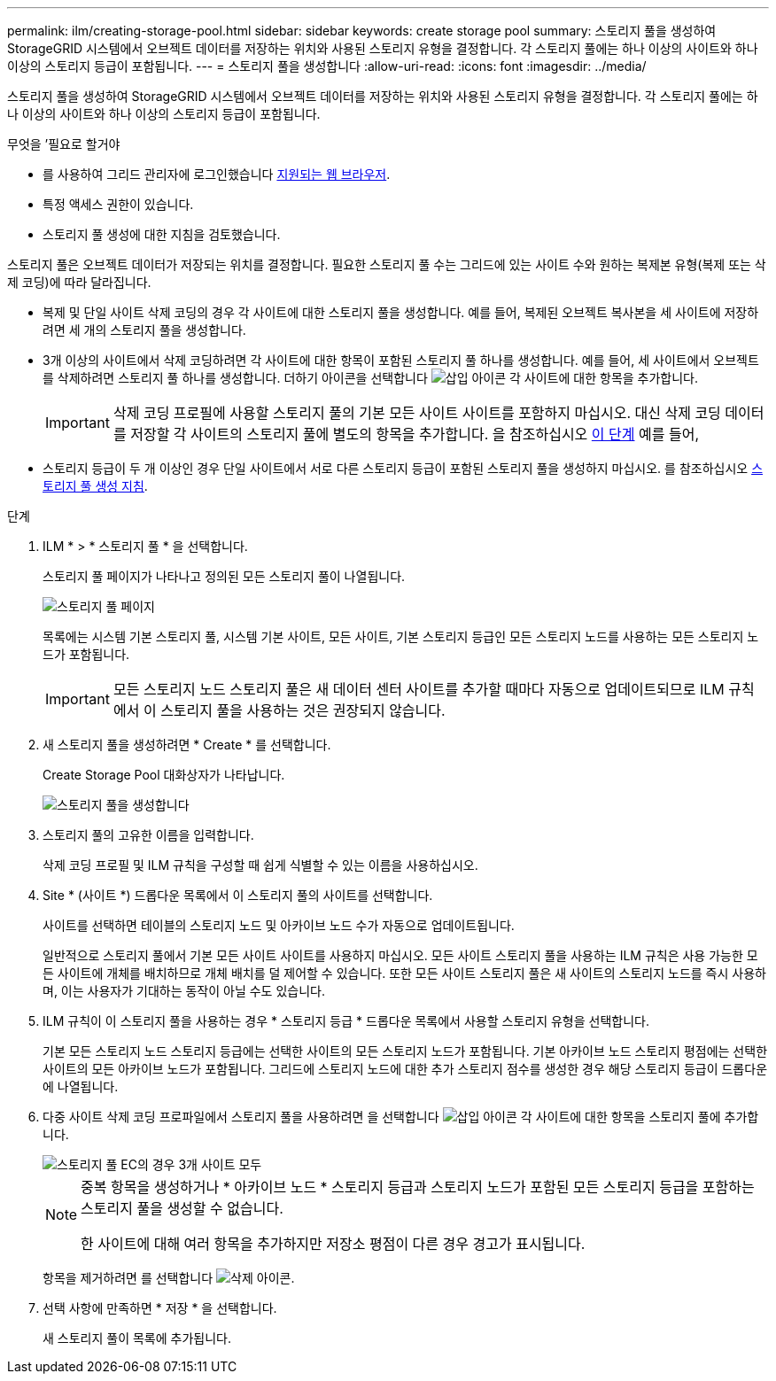 ---
permalink: ilm/creating-storage-pool.html 
sidebar: sidebar 
keywords: create storage pool 
summary: 스토리지 풀을 생성하여 StorageGRID 시스템에서 오브젝트 데이터를 저장하는 위치와 사용된 스토리지 유형을 결정합니다. 각 스토리지 풀에는 하나 이상의 사이트와 하나 이상의 스토리지 등급이 포함됩니다. 
---
= 스토리지 풀을 생성합니다
:allow-uri-read: 
:icons: font
:imagesdir: ../media/


[role="lead"]
스토리지 풀을 생성하여 StorageGRID 시스템에서 오브젝트 데이터를 저장하는 위치와 사용된 스토리지 유형을 결정합니다. 각 스토리지 풀에는 하나 이상의 사이트와 하나 이상의 스토리지 등급이 포함됩니다.

.무엇을 &#8217;필요로 할거야
* 를 사용하여 그리드 관리자에 로그인했습니다 xref:../admin/web-browser-requirements.adoc[지원되는 웹 브라우저].
* 특정 액세스 권한이 있습니다.
* 스토리지 풀 생성에 대한 지침을 검토했습니다.


스토리지 풀은 오브젝트 데이터가 저장되는 위치를 결정합니다. 필요한 스토리지 풀 수는 그리드에 있는 사이트 수와 원하는 복제본 유형(복제 또는 삭제 코딩)에 따라 달라집니다.

* 복제 및 단일 사이트 삭제 코딩의 경우 각 사이트에 대한 스토리지 풀을 생성합니다. 예를 들어, 복제된 오브젝트 복사본을 세 사이트에 저장하려면 세 개의 스토리지 풀을 생성합니다.
* 3개 이상의 사이트에서 삭제 코딩하려면 각 사이트에 대한 항목이 포함된 스토리지 풀 하나를 생성합니다. 예를 들어, 세 사이트에서 오브젝트를 삭제하려면 스토리지 풀 하나를 생성합니다. 더하기 아이콘을 선택합니다 image:../media/icon_plus_sign_black_on_white.gif["삽입 아이콘"] 각 사이트에 대한 항목을 추가합니다.
+

IMPORTANT: 삭제 코딩 프로필에 사용할 스토리지 풀의 기본 모든 사이트 사이트를 포함하지 마십시오. 대신 삭제 코딩 데이터를 저장할 각 사이트의 스토리지 풀에 별도의 항목을 추가합니다. 을 참조하십시오 <<entries,이 단계>> 예를 들어,

* 스토리지 등급이 두 개 이상인 경우 단일 사이트에서 서로 다른 스토리지 등급이 포함된 스토리지 풀을 생성하지 마십시오. 를 참조하십시오 xref:guidelines-for-creating-storage-pools.adoc[스토리지 풀 생성 지침].


.단계
. ILM * > * 스토리지 풀 * 을 선택합니다.
+
스토리지 풀 페이지가 나타나고 정의된 모든 스토리지 풀이 나열됩니다.

+
image::../media/storage_pools_page.png[스토리지 풀 페이지]

+
목록에는 시스템 기본 스토리지 풀, 시스템 기본 사이트, 모든 사이트, 기본 스토리지 등급인 모든 스토리지 노드를 사용하는 모든 스토리지 노드가 포함됩니다.

+

IMPORTANT: 모든 스토리지 노드 스토리지 풀은 새 데이터 센터 사이트를 추가할 때마다 자동으로 업데이트되므로 ILM 규칙에서 이 스토리지 풀을 사용하는 것은 권장되지 않습니다.

. 새 스토리지 풀을 생성하려면 * Create * 를 선택합니다.
+
Create Storage Pool 대화상자가 나타납니다.

+
image::../media/create_storage_pool.png[스토리지 풀을 생성합니다]

. 스토리지 풀의 고유한 이름을 입력합니다.
+
삭제 코딩 프로필 및 ILM 규칙을 구성할 때 쉽게 식별할 수 있는 이름을 사용하십시오.

. Site * (사이트 *) 드롭다운 목록에서 이 스토리지 풀의 사이트를 선택합니다.
+
사이트를 선택하면 테이블의 스토리지 노드 및 아카이브 노드 수가 자동으로 업데이트됩니다.

+
일반적으로 스토리지 풀에서 기본 모든 사이트 사이트를 사용하지 마십시오. 모든 사이트 스토리지 풀을 사용하는 ILM 규칙은 사용 가능한 모든 사이트에 개체를 배치하므로 개체 배치를 덜 제어할 수 있습니다. 또한 모든 사이트 스토리지 풀은 새 사이트의 스토리지 노드를 즉시 사용하며, 이는 사용자가 기대하는 동작이 아닐 수도 있습니다.

. ILM 규칙이 이 스토리지 풀을 사용하는 경우 * 스토리지 등급 * 드롭다운 목록에서 사용할 스토리지 유형을 선택합니다.
+
기본 모든 스토리지 노드 스토리지 등급에는 선택한 사이트의 모든 스토리지 노드가 포함됩니다. 기본 아카이브 노드 스토리지 평점에는 선택한 사이트의 모든 아카이브 노드가 포함됩니다. 그리드에 스토리지 노드에 대한 추가 스토리지 점수를 생성한 경우 해당 스토리지 등급이 드롭다운에 나열됩니다.

. [[Entries]] 다중 사이트 삭제 코딩 프로파일에서 스토리지 풀을 사용하려면 을 선택합니다 image:../media/icon_plus_sign_black_on_white.gif["삽입 아이콘"] 각 사이트에 대한 항목을 스토리지 풀에 추가합니다.
+
image::../media/storage_pools_all_3_sites_for_ec.png[스토리지 풀 EC의 경우 3개 사이트 모두]

+
[NOTE]
====
중복 항목을 생성하거나 * 아카이브 노드 * 스토리지 등급과 스토리지 노드가 포함된 모든 스토리지 등급을 포함하는 스토리지 풀을 생성할 수 없습니다.

한 사이트에 대해 여러 항목을 추가하지만 저장소 평점이 다른 경우 경고가 표시됩니다.

====
+
항목을 제거하려면 를 선택합니다 image:../media/icon_nms_delete_new.gif["삭제 아이콘"].

. 선택 사항에 만족하면 * 저장 * 을 선택합니다.
+
새 스토리지 풀이 목록에 추가됩니다.


